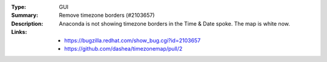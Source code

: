 :Type: GUI
:Summary: Remove timezone borders (#2103657)

:Description:
    Anaconda is not showing timezone borders in the Time & Date spoke. The map is white now.

:Links:
    - https://bugzilla.redhat.com/show_bug.cgi?id=2103657
    - https://github.com/dashea/timezonemap/pull/2
